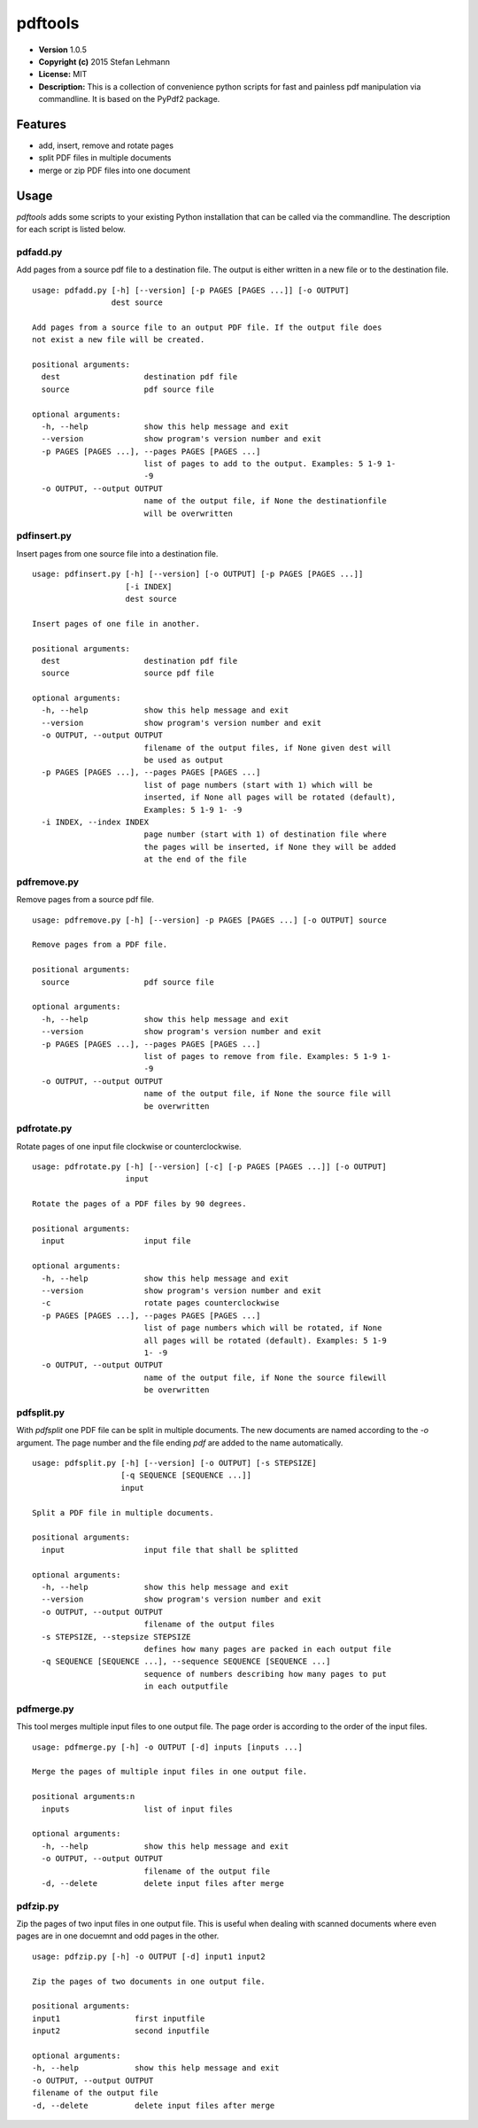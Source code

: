 pdftools
========

-  **Version** 1.0.5
-  **Copyright (c)** 2015 Stefan Lehmann
-  **License:** MIT
-  **Description:** This is a collection of convenience python scripts
   for fast and painless pdf manipulation via commandline. It is based
   on the PyPdf2 package.

Features
--------

-  add, insert, remove and rotate pages
-  split PDF files in multiple documents
-  merge or zip PDF files into one document

Usage
-----

*pdftools* adds some scripts to your existing Python installation that
can be called via the commandline. The description for each script is
listed below.

pdfadd.py
~~~~~~~~~

Add pages from a source pdf file to a destination file. The output is
either written in a new file or to the destination file.

::

    usage: pdfadd.py [-h] [--version] [-p PAGES [PAGES ...]] [-o OUTPUT]
                     dest source

    Add pages from a source file to an output PDF file. If the output file does
    not exist a new file will be created.

    positional arguments:
      dest                  destination pdf file
      source                pdf source file

    optional arguments:
      -h, --help            show this help message and exit
      --version             show program's version number and exit
      -p PAGES [PAGES ...], --pages PAGES [PAGES ...]
                            list of pages to add to the output. Examples: 5 1-9 1-
                            -9
      -o OUTPUT, --output OUTPUT
                            name of the output file, if None the destinationfile
                            will be overwritten

pdfinsert.py
~~~~~~~~~~~~

Insert pages from one source file into a destination file.

::

    usage: pdfinsert.py [-h] [--version] [-o OUTPUT] [-p PAGES [PAGES ...]]
                        [-i INDEX]
                        dest source

    Insert pages of one file in another.

    positional arguments:
      dest                  destination pdf file
      source                source pdf file

    optional arguments:
      -h, --help            show this help message and exit
      --version             show program's version number and exit
      -o OUTPUT, --output OUTPUT
                            filename of the output files, if None given dest will
                            be used as output
      -p PAGES [PAGES ...], --pages PAGES [PAGES ...]
                            list of page numbers (start with 1) which will be
                            inserted, if None all pages will be rotated (default),
                            Examples: 5 1-9 1- -9
      -i INDEX, --index INDEX
                            page number (start with 1) of destination file where
                            the pages will be inserted, if None they will be added
                            at the end of the file

pdfremove.py
~~~~~~~~~~~~

Remove pages from a source pdf file.

::

    usage: pdfremove.py [-h] [--version] -p PAGES [PAGES ...] [-o OUTPUT] source

    Remove pages from a PDF file.

    positional arguments:
      source                pdf source file

    optional arguments:
      -h, --help            show this help message and exit
      --version             show program's version number and exit
      -p PAGES [PAGES ...], --pages PAGES [PAGES ...]
                            list of pages to remove from file. Examples: 5 1-9 1-
                            -9
      -o OUTPUT, --output OUTPUT
                            name of the output file, if None the source file will
                            be overwritten

pdfrotate.py
~~~~~~~~~~~~

Rotate pages of one input file clockwise or counterclockwise.

::

    usage: pdfrotate.py [-h] [--version] [-c] [-p PAGES [PAGES ...]] [-o OUTPUT]
                        input

    Rotate the pages of a PDF files by 90 degrees.

    positional arguments:
      input                 input file

    optional arguments:
      -h, --help            show this help message and exit
      --version             show program's version number and exit
      -c                    rotate pages counterclockwise
      -p PAGES [PAGES ...], --pages PAGES [PAGES ...]
                            list of page numbers which will be rotated, if None
                            all pages will be rotated (default). Examples: 5 1-9
                            1- -9
      -o OUTPUT, --output OUTPUT
                            name of the output file, if None the source filewill
                            be overwritten

pdfsplit.py
~~~~~~~~~~~

With *pdfsplit* one PDF file can be split in multiple documents. The new
documents are named according to the *-o* argument. The page number and
the file ending *pdf* are added to the name automatically.

::

    usage: pdfsplit.py [-h] [--version] [-o OUTPUT] [-s STEPSIZE]
                       [-q SEQUENCE [SEQUENCE ...]]
                       input

    Split a PDF file in multiple documents.

    positional arguments:
      input                 input file that shall be splitted

    optional arguments:
      -h, --help            show this help message and exit
      --version             show program's version number and exit
      -o OUTPUT, --output OUTPUT
                            filename of the output files
      -s STEPSIZE, --stepsize STEPSIZE
                            defines how many pages are packed in each output file
      -q SEQUENCE [SEQUENCE ...], --sequence SEQUENCE [SEQUENCE ...]
                            sequence of numbers describing how many pages to put
                            in each outputfile

pdfmerge.py
~~~~~~~~~~~

This tool merges multiple input files to one output file. The page order
is according to the order of the input files.

::

    usage: pdfmerge.py [-h] -o OUTPUT [-d] inputs [inputs ...]

    Merge the pages of multiple input files in one output file.

    positional arguments:n
      inputs                list of input files

    optional arguments:
      -h, --help            show this help message and exit
      -o OUTPUT, --output OUTPUT
                            filename of the output file
      -d, --delete          delete input files after merge

pdfzip.py
~~~~~~~~~

Zip the pages of two input files in one output file. This is useful when
dealing with scanned documents where even pages are in one docuemnt and
odd pages in the other.

::

    usage: pdfzip.py [-h] -o OUTPUT [-d] input1 input2

    Zip the pages of two documents in one output file.

    positional arguments:
    input1                first inputfile
    input2                second inputfile

    optional arguments:
    -h, --help            show this help message and exit
    -o OUTPUT, --output OUTPUT
    filename of the output file
    -d, --delete          delete input files after merge

